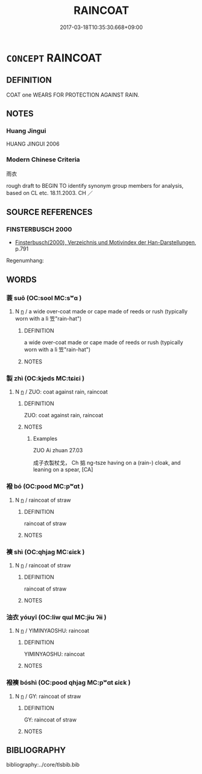 # -*- mode: mandoku-tls-view -*-
#+TITLE: RAINCOAT
#+DATE: 2017-03-18T10:35:30.668+09:00        
#+STARTUP: content
* =CONCEPT= RAINCOAT
:PROPERTIES:
:CUSTOM_ID: uuid-4a3243ae-4c2e-4111-b625-0f8a39e8b541
:TR_ZH: 雨衣
:END:
** DEFINITION

COAT one WEARS FOR PROTECTION AGAINST RAIN.

** NOTES

*** Huang Jingui
HUANG JINGUI 2006

*** Modern Chinese Criteria
雨衣

rough draft to BEGIN TO identify synonym group members for analysis, based on CL etc. 18.11.2003. CH ／

** SOURCE REFERENCES
*** FINSTERBUSCH 2000
 - [[cite:FINSTERBUSCH-2000][Finsterbusch(2000), Verzeichnis und Motivindex der Han-Darstellungen]], p.791


Regenumhang:

** WORDS
   :PROPERTIES:
   :VISIBILITY: children
   :END:
*** 蓑 suō (OC:sool MC:sʷɑ )
:PROPERTIES:
:CUSTOM_ID: uuid-dd71debd-3669-4b19-8a33-a7af1288b837
:Char+: 蓑(140,10/16) 
:GY_IDS+: uuid-61e2eda0-c6fd-4c79-a6a4-5cc22e7ae8ea
:PY+: suō     
:OC+: sool     
:MC+: sʷɑ     
:END: 
**** N [[tls:syn-func::#uuid-8717712d-14a4-4ae2-be7a-6e18e61d929b][n]] / a wide over-coat made or cape made of reeds or rush (typically worn with a lì 笠"rain-hat")
:PROPERTIES:
:CUSTOM_ID: uuid-77d60662-c922-4e62-97fb-8e01cb60f4cb
:WARRING-STATES-CURRENCY: 3
:END:
****** DEFINITION

a wide over-coat made or cape made of reeds or rush (typically worn with a lì 笠"rain-hat")

****** NOTES

*** 製 zhì (OC:kjeds MC:tɕiɛi )
:PROPERTIES:
:CUSTOM_ID: uuid-97644a95-b6fd-4bc4-b82e-a5ab5aa160c5
:Char+: 製(145,8/14) 
:GY_IDS+: uuid-5dab264e-27d4-4b9d-b4eb-b17bdc06d3ba
:PY+: zhì     
:OC+: kjeds     
:MC+: tɕiɛi     
:END: 
**** N [[tls:syn-func::#uuid-8717712d-14a4-4ae2-be7a-6e18e61d929b][n]] / ZUO: coat against rain, raincoat
:PROPERTIES:
:CUSTOM_ID: uuid-634f5f94-de24-4e50-b01f-37a50ac63077
:WARRING-STATES-CURRENCY: 2
:END:
****** DEFINITION

ZUO: coat against rain, raincoat

****** NOTES

******* Examples
ZUO Ai zhuan 27.03 

 成子衣製杖戈， Ch 掂 ng-tsze having on a (rain-) cloak, and leaning on a spear, [CA]

*** 襏 bó (OC:pood MC:pʷɑt )
:PROPERTIES:
:CUSTOM_ID: uuid-85aad233-1805-4752-b5e8-700bf8b7a76d
:Char+: 襏(145,12/18) 
:GY_IDS+: uuid-0aaea7b8-0f42-482a-af02-0b4a4d87e695
:PY+: bó     
:OC+: pood     
:MC+: pʷɑt     
:END: 
**** N [[tls:syn-func::#uuid-8717712d-14a4-4ae2-be7a-6e18e61d929b][n]] / raincoat of straw
:PROPERTIES:
:CUSTOM_ID: uuid-af2f82cf-994f-4fd4-a00c-ea21a01ef81d
:WARRING-STATES-CURRENCY: 0
:END:
****** DEFINITION

raincoat of straw

****** NOTES

*** 襫 shì (OC:qhjaɡ MC:ɕiɛk )
:PROPERTIES:
:CUSTOM_ID: uuid-213ddab6-3825-429e-b782-2cf736bdcd22
:Char+: 襫(145,15/21) 
:GY_IDS+: uuid-52e95a3c-0380-4f08-a052-3f6445fcdb6d
:PY+: shì     
:OC+: qhjaɡ     
:MC+: ɕiɛk     
:END: 
**** N [[tls:syn-func::#uuid-8717712d-14a4-4ae2-be7a-6e18e61d929b][n]] / raincoat of straw
:PROPERTIES:
:CUSTOM_ID: uuid-4b195c5e-d3c6-43e1-8c3c-6851a645a8bb
:WARRING-STATES-CURRENCY: 0
:END:
****** DEFINITION

raincoat of straw

****** NOTES

*** 油衣 yóuyī (OC:liw qɯl MC:jɨu ʔɨi )
:PROPERTIES:
:CUSTOM_ID: uuid-def314f7-58cb-4db0-b621-cbcb53ed5bbf
:Char+: 油(85,5/8) 衣(145,0/6) 
:GY_IDS+: uuid-7e6c2b04-4e6f-4d52-b670-5bb16c77b9b8 uuid-28e4431a-02b5-45a4-82d2-9f49e5f3b29e
:PY+: yóu yī    
:OC+: liw qɯl    
:MC+: jɨu ʔɨi    
:END: 
**** N [[tls:syn-func::#uuid-8717712d-14a4-4ae2-be7a-6e18e61d929b][n]] / YIMINYAOSHU: raincoat
:PROPERTIES:
:CUSTOM_ID: uuid-f1dc5791-ea79-43ef-b853-2576ed1468f0
:WARRING-STATES-CURRENCY: 0
:END:
****** DEFINITION

YIMINYAOSHU: raincoat

****** NOTES

*** 襏襫 bóshì (OC:pood qhjaɡ MC:pʷɑt ɕiɛk )
:PROPERTIES:
:CUSTOM_ID: uuid-21ba802e-e58c-4769-8cc6-a469411bd8ab
:Char+: 襏(145,12/18) 襫(145,15/21) 
:GY_IDS+: uuid-0aaea7b8-0f42-482a-af02-0b4a4d87e695 uuid-52e95a3c-0380-4f08-a052-3f6445fcdb6d
:PY+: bó shì    
:OC+: pood qhjaɡ    
:MC+: pʷɑt ɕiɛk    
:END: 
**** N [[tls:syn-func::#uuid-8717712d-14a4-4ae2-be7a-6e18e61d929b][n]] / GY: raincoat of straw
:PROPERTIES:
:CUSTOM_ID: uuid-9e1be325-8274-424e-b18b-c0646bf0a3df
:WARRING-STATES-CURRENCY: 1
:END:
****** DEFINITION

GY: raincoat of straw

****** NOTES

** BIBLIOGRAPHY
bibliography:../core/tlsbib.bib
